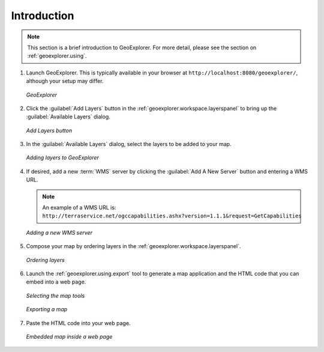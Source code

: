 .. _geoexplorer.introduction:

Introduction
============

.. note:: This section is a brief introduction to GeoExplorer.  For more detail, please see the section on :ref:`geoexplorer.using`.

#. Launch GeoExplorer.  This is typically available in your browser at ``http://localhost:8080/geoexplorer/``, although your setup may differ.

   .. figure:: images/geoexplorer.png
      :align: center
   
      *GeoExplorer*

#. Click the :guilabel:`Add Layers` button in the :ref:`geoexplorer.workspace.layerspanel` to bring up the :guilabel:`Available Layers` dialog.
    
   .. figure:: using/images/add_button.png
      :align: center
       
      *Add Layers button*
    
#. In the :guilabel:`Available Layers` dialog, select the layers to be added to your map.

   .. figure:: using/images/add_dialog.png
      :align: center
       
      *Adding layers to GeoExplorer*

#. If desired, add a new :term:`WMS` server by clicking the :guilabel:`Add A New Server` button and entering a WMS URL.

   .. note:: An example of a WMS URL is: ``http://terraservice.net/ogccapabilities.ashx?version=1.1.1&request=GetCapabilities``
    
   .. figure:: using/images/add_newserver.png
      :align: center
   
      *Adding a new WMS server*
       
#. Compose your map by ordering layers in the :ref:`geoexplorer.workspace.layerspanel`.
    
   .. figure:: images/workspace_draglayers.png
      :align: center
   
      *Ordering layers*
       
#. Launch the :ref:`geoexplorer.using.export` tool to generate a map application and the HTML code that you can embed into a web page.

   .. figure:: using/images/export_tools.png
      :align: center

      *Selecting the map tools*

   .. figure:: using/images/export_html.png
      :align: center

      *Exporting a map*

#. Paste the HTML code into your web page.

   .. figure:: using/images/export_embed.png
      :align: center

      *Embedded map inside a web page*